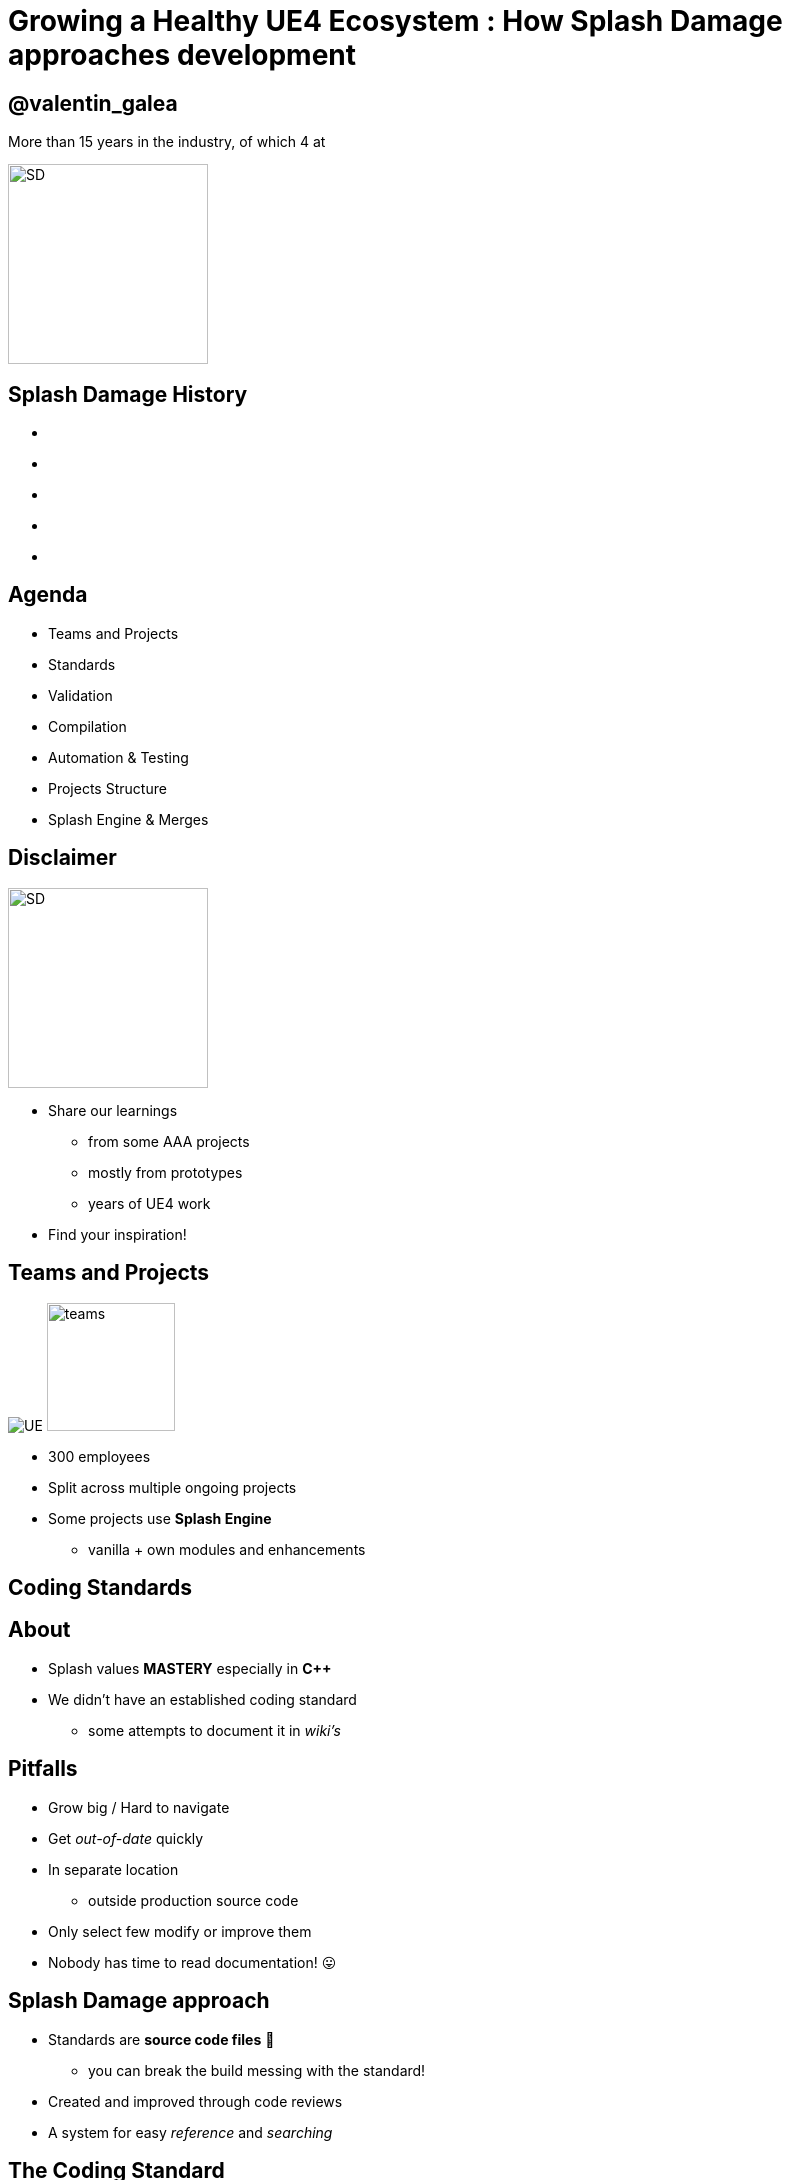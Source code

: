 = Growing a Healthy UE4 Ecosystem : How *Splash Damage* approaches development
:revealjs_theme: black
:revealjs_transition: fade
:revealjs_controls: true
:revealjs_progress: true
:revealjs_slideNumber: true
:revealjs_history: true
:revealjs_overview: true
:revealjs_fragments: true
:source-highlighter: highlightjs
:customcss: ../docs/main.css
:imagesdir: img
:title-slide-background-image: cards/Company.jpg

== @valentin_galea

More than 15 years in the industry, of which 4 at

image::SD/SD-logo-white-orange.svg[SD, 200, 200]


[state=no_list_decor]
[%notile, background-image="timeline/sd-timeline-all.jpg"]
== *Splash Damage* History
- {nbsp}
- {nbsp}
- {nbsp}
- {nbsp}
- {nbsp}


== Agenda
- Teams and Projects
- Standards
- Validation
- Compilation
- Automation & Testing
- Projects Structure
- Splash Engine & Merges


== Disclaimer
[float=left]
image::icon/megaphone.svg[SD, 200, 200]

[float=right]
- Share our learnings
  * from some AAA projects
  * mostly from prototypes
  * years of UE4 work
- Find your inspiration!


== Teams and *Projects*
image:icon/UE4.jpg[UE] image:icon/team.svg[teams, 128, 128]

[.step]
- 300 employees
- Split across multiple ongoing projects
- Some projects use **Splash Engine**
  * vanilla + own modules and enhancements


[state=title_card]
[%notile, background-image="cards/GOW-UE.jpg"]
== Coding *Standards*


== About
- Splash values *MASTERY* especially in *C++*
- We didn't have an established coding standard
  * some attempts to document it in _wiki's_ 


== Pitfalls
[.step]
- Grow big / Hard to navigate
- Get _out-of-date_ quickly
- In separate location
  * outside production source code
- Only select few modify or improve them
- Nobody has time to read documentation! 😛


== Splash Damage approach
[.step]
- Standards are **source code files** 📑
  * you can break the build messing with the standard!
- Created and improved through code reviews
- A system for easy _reference_ and _searching_


== The Coding Standard
[.step]
- 2 files
  * `SplashDamageCodingStandard.h`
  * `SplashDamageCodingStandard.cpp`
- Located in the main source code
  * `ue4/Game/Source/Main/...`
- *Open Source*
  * https://github.com/splash-damage/coding-standards


[state=no_list_decor]
[%notitle, background-iframe="surf/index.html#1"]
== Coding Standard Surf
[%step]
- {nbsp}
- {nbsp}
- {nbsp}
- {nbsp}
- {nbsp}
- {nbsp}
- {nbsp}
- {nbsp}
- {nbsp}
- {nbsp}
- {nbsp}


== Usage
Applied via code reviews

image::code-std/review-1.png[code review pic]


== Usage (continued)
Takes the pressure off from feeling judgemental

image::code-std/review-2.png[code review pic]


== Modify and *Improve*
- The standard itself is changed though reviews sent to the whole team
- If enough up-votes → the proposal gets submitted


== Unintended Consequences
image::code-std/coding-actor.png[ue4 coding actor]


[state=title_card]
[%notile, background-image="cards/GOW-4.jpg"]
== Content *Standards*


== Motivation
[.step]
- Poor organisation and practices for assets
  * ... compound over time
  * ... waste productivity
  * ... increase cooking and deployment times
- UE4 Editor is easy to modify to
  * improve workflows
  * enforce good practices


== Asset Naming Rules
image::content-std/template.png[asset template, width="125%"]

[.step]
- Less confusion and improves searching & browsing
- `Prefix` uses _initialism_ rules


== Asset Naming Example
image::content-std/example_1.png[assets ex]


== Blueprint Standards
- Same principles as the Coding Standard
- Live in `Game/Content/Standard/`


[%notitle]
== Blueprint Standards Ex. 1
image::content-std/blueprint-standard-1.png[blueprint std ex 1]



[%notitle]
== Blueprint Standards Ex. 2
image::content-std/blueprint-standard-2.png[blueprint std ex 2]


== Blueprint Standards (cont.)
- We have some basic automatic validators
- Best gain for us:
  * enforcing comment nodes


[state=title_card]
[%notile, background-image="cards/GOW-5.jpg"]
== Content *Standards*


== Automated Validation
[.step]
- CI (Continuous Integration) support
  * validation after submit
  * nightly builds
- *Naming* Validation
- *Blueprints* Validation
- *Assets* Validation


== *Naming* Validation
[.step]
- Automated checker / validator
  * Editor commandlet
  * _Initialism_ from asset class name
    * extra JSON file with exceptions
- Disallow names like `Test`, `Prototype`, `Error`
- Intercept new asset creation...


== Asset auto-naming on creation
image::content-std/ue4-auto-naming.gif"[auto naming, width="150%"]


== *Asset import* rule
- Disallow import from _non-versioned_ paths
- Forbidden example:
  * adding data from own Desktop folder 💀


== *Blueprints* Validation
[.step]
- Editor commandlet
- Basic checks
  * _comment_ nodes present
  * public functions / vars must have _tooltips_
  * no functions / vars with _default names_
- Future work & ideas
  * leverage the engine Blueprint Compiler
  * more complex checks


== *Assets* Validation
[.step]
- For all content - done in CI system
- Check for missing or bad references
- Disregard/Disallow `Developer`, `Test` folders
  * historically a major pain point for us

== *Assets* Validation (cont.)
[.step]
- How it works
  * leverage the cooking process
  * `-COOKALL -DUMPALLWARNINGS -WARNINGSASERRORS`
- Not viable for large projects ⚠️
  * explore other possibilities
  * ex: dependency walker via Editor Asset Registry


[state=title_card]
[%notile, background-image="cards/GOW-T.jpg"]
== *Compilation*

== Hardware
[.step]
- Everyday work is very CPU intensive
- CPU hardware threads
  * jump from 8 to 16 substantial (2x)
  * same from 16 to 32
  * diminishing returns after

== *Distributed* compilation
[.step]
-  _Incredibuild_ for some projects
  * expensive - needs to be budgeted for
- We also tried _Fastbuild_
  * free but more difficult to integrate


== *Build Farm*
[.step]
- Different config and layout _per project_
- Best performer machine
  * AMD Threadripper 1950x (16c/32t)
  * full Editor rebuild in ~15min
- Orchestration
  * _TeamCity_ - most projects
  * _Jenkins_


== Infrastructure-*As-Code*
[.step]
- In the past we used ad-hoc methods that didn't scale well
- Too tight integrated with the CI orchestrator ❌
- Too bespoke for a project - cannot reuse ❌
- Hard to debug locally ❌
- Now leveraging Epic's own _BuildGraph_ ✅


== *BuildGraph*
- Alternative to traditional `BuildCookRun` batch commands
- XML based scripts


== *BuildGraph* - Our Usage
[.step]
- Standardized and reusable set of scripts 📑
- Unifies all calling paths
  * Visual Studio
  * Editor - Hot Reload
  * command line
  * CI systems


== *BuildGraph* (cont.)
[.step]
- Powerful out of the box
  * some good examples in the Engine
- We modified it quite a lot
- Our most complex use-case:
  * prepare zipped Editor binaries


[state=no_list_decor]
[%notitle, background-iframe="surf/index.html#2"]
== BuildGraph Code Surf
[%step]
- {nbsp}
- {nbsp}
- {nbsp}
- {nbsp}
- {nbsp}
- {nbsp}
- {nbsp}


[state=title_card]
[%notile, background-image="cards/Batman.jpg"]
== Pre-*Commit*

== Context
[.step]
- We follow _"trunk-based-development"_
- Only one main dev branch (per project)
  * split off only for major releases
- Everybody submits collaboratively
  * less overhead, fast iteration 👍
  * breakages have large impact 👎

[state=no_list_decor]
[%notitle, background-iframe="surf/index.html#3"]
== Pre-Commit Anim
[%step]
- {nbsp}
- {nbsp}
- {nbsp}
- {nbsp}


[state=no_list_decor]
[%notitle, background-iframe="surf/index.html#4"]
== Pre-Commit Anim
[%step]
- {nbsp}
- {nbsp}
- {nbsp}
- {nbsp}
- {nbsp}
- {nbsp}
- {nbsp}


== How it works
- Effectively 2 systems working together
- *Frontend*
  * what the devs interact with
- *Backend*
  * CI / build-machines


== Pre-Commit *Frontend*
[.step]
- Tools that allow indirect submits to main code base
- Off-the-shelf
  * Visual Studio ReSharper Team City plugin
  * https://www.jetbrains.com/resharper/
- Internally developed
  * more project specific
  * written in C# or Python  


== *Example*: Visual Studio ReSharper
image::tools/pre-commit.png[resharper]

== Pre-Commit *Backend*
- _Personal Build_ system
  * starts CI build configuration in isolation
  * more configurations -> better coverage 😊️
  * more configurations -> stress on build farm ☹️


== Pre-Commit *Backend* (cont.)
[.step]
- We came up with compile time-saving solution
  * rebuild all participating configurations nightly
  * incremental (non-unity) builds throughout the day
- Example:
  * _Editor_ + _Game(PC)_ + _Game(PS4)_
  * Overnight: 1.5-2h on fastest machine
  * Daily: *5-15 min* per commit check


== *Takeaway*
- Major productivity booster
- Pioneered in one project for 1 year
  * spreading it to others
- Not a silver bullet


[state=title_card]
[%notile, background-image="cards/DB-1.jpg"]
== Automation & *Testing*

== Commit Preparation
[.step]
- *Perforce Changelist* descriptions
  * Being verbose is very useful but tiring
- We developed tools that assist in:
  * writing _title_ and _description_
  * adding  _tags_ like `[Feature]` `[BugFix]` etc
  * links to _code reviews_ or JIRA


== Commit Preparation (cont.)
image::tools/pct-tool.webp[pct]


== Commit Validation
[.step]
- *Perforce Submit* validation tool
- Changelist formatting
- Time of day
  * to allow time for tests
- No commits when build is broken
  * unless special `[BuildFix]` token


== Commit Validation (cont.)
image::tools/trigger-tool.webp[trigger, width="85%"]

== *Unit* Testing
Testing plain classes and structs or single UObjects

We enhanced UE4's own framework

[.step]
- follow Given / When / Then structure
- separate standards file
- integrated with CI (ex: TeamCity)
- setup & tear-down support


[state=no_list_decor]
[%notitle, background-iframe="surf/index.html#5"]
== Unit Test Code Surf
[%step]
- {nbsp}
- {nbsp}
- {nbsp}
- {nbsp}
- {nbsp}


== *Functional* Testing
Blueprint actors in special setup levels to test more complex interactions

[.step]
- Live under `Game/Content/Test/...`
- Named `FTEST_` to follow Epic's convention and for visibility
- Not network capable
  * Look into recent UE4 additions: _Gauntlet_


[%notitle]
== CI Tests Integration
image::tools/tc-tests.png[TC tests]


== Editor Automated *Distribution*
UnrealGameSync (UGS)

image::tools/UGS.png[UGS]

== UnrealGameSync
[.step]
- The concept of *Last-Known-Good* Editor build
- Very useful for non-programmers
  * we stripped out the compilation support
- We refactored the packaging script via BuildGraph
  * more control, adding debug symbols upload


== *Takeaway*
- Automation is an worthwhile investment
- Must be done early in lifetime of projects


[state=title_card]
[%notile, background-image="cards/GOW-Brumak.jpg"]
== *Projects* Setup


== Game *Modules*
We strive to have multiple independent modules (as opposed to 1 monolithic one)

[.step]
- Helps with encapsulation and architecture
- Allows faster iteration
  * linkage improvements
  * Editor Hot-Reload
- Promotes re-use throughout projects


[state=no_list_decor]
[%notitle, background-iframe="surf/index.html#6"]
== Game Module Code Surf
[%step]
- {nbsp}
- {nbsp}
- {nbsp}
- {nbsp}
- {nbsp}
- {nbsp}
- {nbsp}


== *Quick & Dirty* Automation
- `GenerateModule.cmd`
- Batch file script that produces
  * folder structure
  * initial _...build.cs_ file with good defaults for us


== *Test Modules*
Very useful to access private data from equivalent runtime module

- Our solution: `MODULENAME_TEST_API` extension to module API specifier
  * UnrealBuildTool modification
  * exported as usual
  * only modules with `bImportTestModuleSymbols` can import


[state=title_card]
[%notile, background-image="cards/DB-2.jpg"]
== *Splash* Engine

[%notitle]
== About
We extract and re-use the UE work across projects into *Splash Engine*

[.step]
- game-agnostic engine enhancements & fixes gathered across time
- UI components library
- Audio utilities
- Events, Async Tasks library
- Rendering features
- Tech-Art utilities (instancing, decal manager, etc)


== Overview
[.step]
- Majority of projects get seeded from *Splash Engine*
- Downstream integrations
  * "Engine" tends to be at latest UE4 version
  * projects update at their own pace
- Upstream integrations
  * some projects will bubble-up important features


[state=no_list_decor]
[%notitle, background-iframe="surf/index.html#7"]
== SD engine Code Flow
[%step]
- {nbsp}
- {nbsp}
- {nbsp}
- {nbsp}
- {nbsp}
- {nbsp}
- {nbsp} 
- {nbsp}
- {nbsp}


== Merge *Scenario*
Updating a game project to latest UE4 version...

[%notitle]
== splash-ue4 anim
[source, diff]
/splash-ue4                                             
|
├───/clean
│   
│
├───/main
|
|
├───/project-A
├───/project-B
├───...


[%notitle]
== splash-ue4 anim
[source, diff]
/splash-ue4                 |                            
|                           |
├───/clean  <---------------'  copy latest UE version
│                              (allows nice incremental diffs)
│
├───/main
|
|
├───/project-A
├───/project-B
├───...


[%notitle]
== splash-ue4 anim
[source, diff]
/splash-ue4                                             
|
├───/clean -----------------.
│                           |  merge across to main branch
│                           |  (also update any plugins we use)
├───/main  <----------------'
|
|
├───/project-A
├───/project-B
├───...


[%notitle]
== splash-ue4 anim
[source, diff]
/splash-ue4                                             
|
├───/clean
│   
│
├───/main
|
|
├───/project-A  <-----------. 
├───/project-B              |
├───...                     |  merge from main game repo
                            |  (prepare staging area with latest game advances)


[%notitle]
== splash-ue4 anim
[source, diff]
/splash-ue4                                             
|
├───/clean
│   
│
├───/main ------------------.
|                           |  merge latest engine to game staging
|                           |  (solve conflicts in isolation from game project)
├───/project-A <------------'
├───/project-B
├───...


[%notitle]
== splash-ue4 anim
[source, diff]
/splash-ue4                                             
|
├───/clean
│   
│
├───/main
|
|
├───/project-A  >-----------. 
├───/project-B              |
├───...                     |  merge from staging to game project
                            |  (game project now updated to latest UE)


== *Takeaway*
- Allows us to have quick integrations
- Decouples main game dev work from integration work
- Needs dedicated resources otherwise it atrophies
  * we have small *Tech Sharing* group 


[%notitle]
== The End
*@valentin_galea*

Thanks to my Core-Tech team, the BM/LV team and the rest of

image::SD/SD-logo-white-orange.svg"[SD, width="256" height="256"]

https://www.splashdamage.com[splashdamage.com]


== Tasks

TODO: address feedback:
- if you explain to them why each part of our process in Splash, and on Leviathan in particular, was so amazing, and why they need it"
- reframe disclamer
- cut down on blueprint comments explanations
- "As mentioned some of the font’s could be bigger. In particular, I barely noticed the ‘Asset naming rules’ page"
- pre-commit mention we are trunk-dev and more context
- add info abou Simplygon mistake and how it's important to test
- replace asset image with dark variant
- unify the capitalization

TODO: publish the gen-module on github and insert link
TODO: write email to Github

FIXME: clear all images (Gears & re-record the VS standars open)
FIXME: possibly remove all BM references
FIXME: add header plugin/support
FIXME: patch up CodeSurfer
FIXME: solve offline support (do like shaderbox) / if using html-inline understand why export destroys the title cards (seems to change font)
FIXME: clean up (unused imgs and transfer/)
FIXME: publish and see if problem and then ask for help with the postMessage stuff